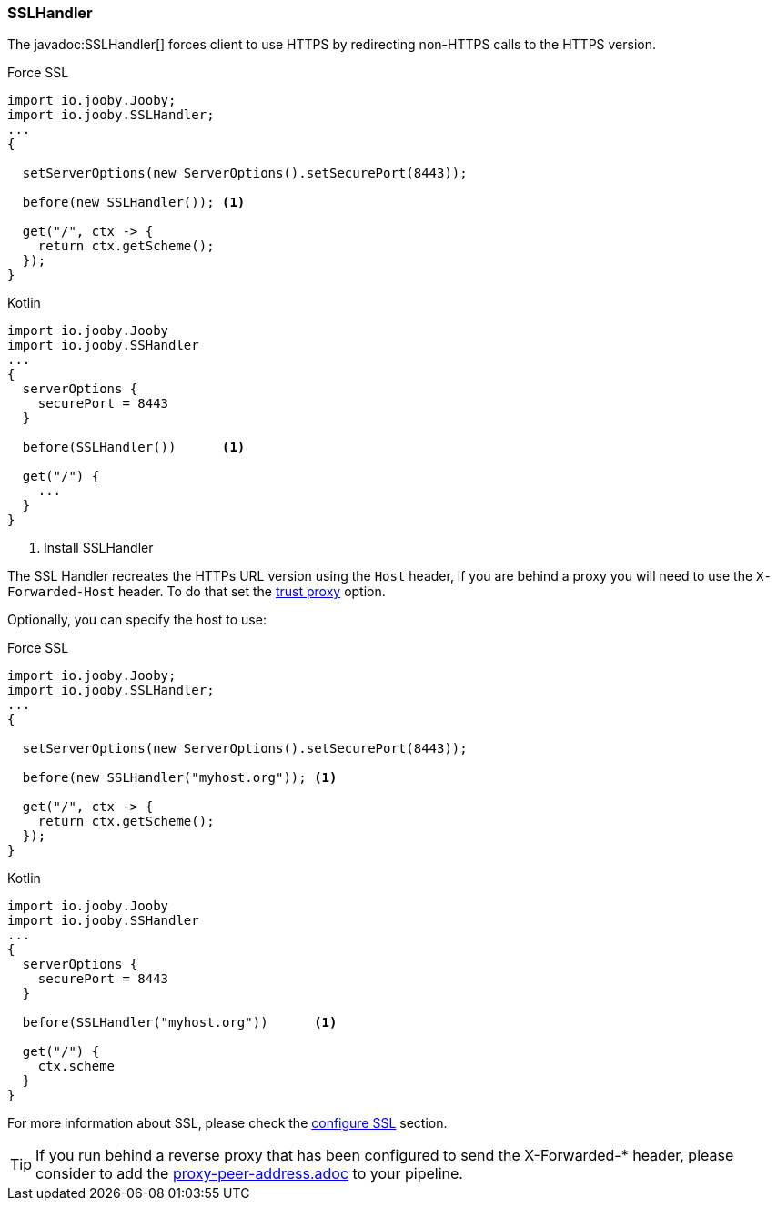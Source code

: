 === SSLHandler

The javadoc:SSLHandler[] forces client to use HTTPS by redirecting non-HTTPS calls to the HTTPS version.

.Force SSL
[source, java, role = "primary"]
----
import io.jooby.Jooby;
import io.jooby.SSLHandler;
...
{
  
  setServerOptions(new ServerOptions().setSecurePort(8443));

  before(new SSLHandler()); <1>
  
  get("/", ctx -> {
    return ctx.getScheme();
  });
}
----

.Kotlin
[source, kotlin, role = "secondary"]
----
import io.jooby.Jooby
import io.jooby.SSHandler
...
{
  serverOptions {
    securePort = 8443
  }

  before(SSLHandler())      <1>
  
  get("/") {
    ...
  }
}
----

<1> Install SSLHandler

The SSL Handler recreates the HTTPs URL version using the `Host` header, if you are behind a proxy
you will need to use the `X-Forwarded-Host` header. To do that set the <<router-trust-proxy, trust proxy>> option.

Optionally, you can specify the host to use:

.Force SSL
[source, java, role = "primary"]
----
import io.jooby.Jooby;
import io.jooby.SSLHandler;
...
{
  
  setServerOptions(new ServerOptions().setSecurePort(8443));

  before(new SSLHandler("myhost.org")); <1>
  
  get("/", ctx -> {
    return ctx.getScheme();
  });
}
----

.Kotlin
[source, kotlin, role = "secondary"]
----
import io.jooby.Jooby
import io.jooby.SSHandler
...
{
  serverOptions {
    securePort = 8443
  }

  before(SSLHandler("myhost.org"))      <1>
  
  get("/") {
    ctx.scheme
  }
}
----

For more information about SSL, please check the <<server-https-support, configure SSL>> section.

[TIP]
====
If you run behind a reverse proxy that has been configured to send the X-Forwarded-* header,
please consider to add the link:proxy-peer-address.adoc[] to your pipeline.
====
